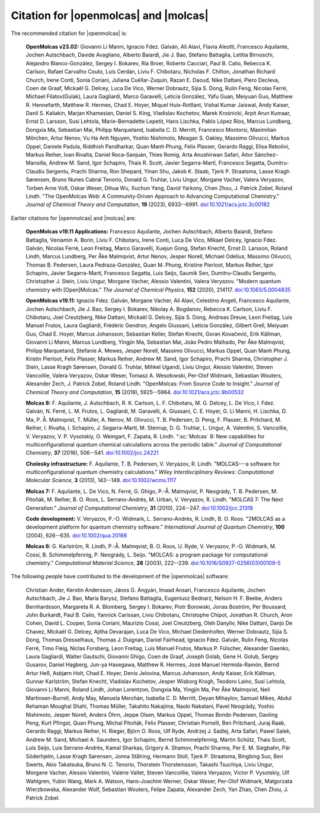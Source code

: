 Citation for |openmolcas| and |molcas|
======================================

The recommended citation for |openmolcas| is:

  **OpenMolcas v23.02:** Giovanni Li Manni, Ignacio Fdez. Galván, Ali Alavi,
  Flavia Aleotti, Francesco Aquilante, Jochen Autschbach, Davide Avagliano,
  Alberto Baiardi, Jie J. Bao, Stefano Battaglia, Letitia Birnoschi, Alejandro
  Blanco-González, Sergey I. Bokarev, Ria Broer, Roberto Cacciari, Paul B.
  Calio, Rebecca K. Carlson, Rafael Carvalho Couto, Luis Cerdán, Liviu F.
  Chibotaru, Nicholas F. Chilton, Jonathan Richard Church, Irene Conti, Sonia
  Coriani, Juliana Cuéllar-Zuquin, Razan E. Daoud, Nike Dattani, Piero Decleva,
  Coen de Graaf, Mickaël G. Delcey, Luca De Vico, Werner Dobrautz, Sijia S.
  Dong, Rulin Feng, Nicolas Ferré, Michael Filatov(Gulak), Laura Gagliardi,
  Marco Garavelli, Leticia González, Yafu Guan, Meiyuan Guo, Matthew R.
  Hennefarth, Matthew R. Hermes, Chad E. Hoyer, Miquel Huix-Rotllant, Vishal
  Kumar Jaiswal, Andy Kaiser, Danil S. Kaliakin, Marjan Khamesian, Daniel S.
  King, Vladislav Kochetov, Marek Krośnicki, Arpit Arun Kumaar, Ernst D.
  Larsson, Susi Lehtola, Marie-Bernadette Lepetit, Hans Lischka, Pablo López
  Ríos, Marcus Lundberg, Dongxia Ma, Sebastian Mai, Philipp Marquetand,
  Isabella C. D. Merritt, Francesco Montorsi, Maximilian Mörchen, Artur Nenov,
  Vu Ha Anh Nguyen, Yoshio Nishimoto, Meagan S. Oakley, Massimo Olivucci,
  Markus Oppel, Daniele Padula, Riddhish Pandharkar, Quan Manh Phung, Felix
  Plasser, Gerardo Raggi, Elisa Rebolini, Markus Reiher, Ivan Rivalta, Daniel
  Roca-Sanjuán, Thies Romig, Arta Anushirwan Safari, Aitor Sánchez-Mansilla,
  Andrew M. Sand, Igor Schapiro, Thais R. Scott, Javier Segarra-Martí,
  Francesco Segatta, Dumitru-Claudiu Sergentu, Prachi Sharma, Ron Shepard,
  Yinan Shu, Jakob K. Staab, Tjerk P. Straatsma, Lasse Kragh Sørensen, Bruno
  Nunes Cabral Tenorio, Donald G. Truhlar, Liviu Ungur, Morgane Vacher, Valera
  Veryazov, Torben Arne Voß, Oskar Weser, Dihua Wu, Xuchun Yang, David Yarkony,
  Chen Zhou, J. Patrick Zobel, Roland Lindh. "The OpenMolcas *Web*: A
  Community-Driven Approach to Advancing Computational Chemistry." *Journal of
  Chemical Theory and Computation*, **19** (2023), 6933--6991.
  `doi:10.1021/acs.jctc.3c00182 <https://doi.org/10.1021/acs.jctc.3c00182>`_

Earlier citations for |openmolcas| and |molcas| are:

  **OpenMolcas v19.11 Applications:** Francesco Aquilante, Jochen Autschbach,
  Alberto Baiardi, Stefano Battaglia, Veniamin A. Borin, Liviu F. Chibotaru,
  Irene Conti, Luca De Vico, Mikael Delcey, Ignacio Fdez. Galván, Nicolas
  Ferré, Leon Freitag, Marco Garavelli, Xuejun Gong, Stefan Knecht, Ernst D.
  Larsson, Roland Lindh, Marcus Lundberg, Per Åke Malmqvist, Artur Nenov,
  Jesper Norell, Michael Odelius, Massimo Olivucci, Thomas B. Pedersen, Laura
  Pedraza-González, Quan M. Phung, Kristine Pierloot, Markus Reiher, Igor
  Schapiro, Javier Segarra-Martí, Francesco Segatta, Luis Seijo, Saumik Sen,
  Dumitru-Claudiu Sergentu, Christopher J. Stein, Liviu Ungur, Morgane Vacher,
  Alessio Valentini, Valera Veryazov. "Modern quantum chemistry with
  [Open]Molcas." *The Journal of Chemical Physics*, **152** (2020), 214117.
  `doi:10.1063/5.0004835 <https://doi.org/10.1063/5.0004835>`_

  **OpenMolcas v19.11:** Ignacio Fdez. Galván, Morgane Vacher, Ali Alavi,
  Celestino Angeli, Francesco Aquilante, Jochen Autschbach, Jie J. Bao, Sergey
  I. Bokarev, Nikolay A. Bogdanov, Rebecca K. Carlson, Liviu F. Chibotaru, Joel
  Creutzberg, Nike Dattani, Mickaël G. Delcey, Sijia S. Dong, Andreas Dreuw,
  Leon Freitag, Luis Manuel Frutos, Laura Gagliardi, Frédéric Gendron, Angelo
  Giussani, Leticia González, Gilbert Grell, Meiyuan Guo, Chad E. Hoyer, Marcus
  Johansson, Sebastian Keller, Stefan Knecht, Goran Kovačević, Erik Källman,
  Giovanni Li Manni, Marcus Lundberg, Yingjin Ma, Sebastian Mai, João Pedro
  Malhado, Per Åke Malmqvist, Philipp Marquetand, Stefanie A. Mewes, Jesper
  Norell, Massimo Olivucci, Markus Oppel, Quan Manh Phung, Kristin Pierloot,
  Felix Plasser, Markus Reiher, Andrew M. Sand, Igor Schapiro, Prachi Sharma,
  Christopher J. Stein, Lasse Kragh Sørensen, Donald G. Truhlar, Mihkel Ugandi,
  Liviu Ungur, Alessio Valentini, Steven Vancoillie, Valera Veryazov, Oskar
  Weser, Tomasz A. Wesołowski, Per-Olof Widmark, Sebastian Wouters, Alexander
  Zech, J. Patrick Zobel, Roland Lindh. "OpenMolcas: From Source Code to
  Insight." *Journal of Chemical Theory and Computation*, **15** (2019),
  5925--5964. `doi:10.1021/acs.jctc.9b00532
  <https://doi.org/10.1021/acs.jctc.9b00532>`_

  **Molcas 8:** F. Aquilante, J. Autschbach, R. K. Carlson, L. F. Chibotaru, M.
  G. Delcey, L. De Vico, I. Fdez. Galván, N. Ferré, L. M. Frutos, L. Gagliardi,
  M. Garavelli, A. Giussani, C. E. Hoyer, G. Li Manni, H. Lischka, D. Ma, P. Å.
  Malmqvist, T. Müller, A. Nenov, M. Olivucci, T. B. Pedersen, D. Peng, F.
  Plasser, B. Pritchard, M. Reiher, I. Rivalta, I. Schapiro, J. Segarra-Martí, M.
  Stenrup, D. G. Truhlar, L. Ungur, A. Valentini, S. Vancoillie, V. Veryazov, V.
  P. Vysotskiy, O. Weingart, F. Zapata, R. Lindh. ":sc:`Molcas` 8: New
  capabilities for multiconfigurational quantum chemical calculations across the
  periodic table." *Journal of Computational Chemistry*, **37** (2016), 506--541.
  `doi:10.1002/jcc.24221 <https://doi.org/10.1002/jcc.24221>`_

  **Cholesky infrastructure:** F. Aquilante, T. B. Pedersen, V. Veryazov, R.
  Lindh. "MOLCAS---a software for multiconfigurational quantum chemistry
  calculations." *Wiley Interdisciplinary Reviews: Computational Molecular
  Science*, **3** (2013), 143--149. `doi:10.1002/wcms.1117
  <https://doi.org/10.1002/wcms.1117>`_

  **Molcas 7:** F. Aquilante, L. De Vico, N. Ferré, G. Ghigo, P.-Å. Malmqvist, P.
  Neogrády, T. B. Pedersen, M. Pitoňák, M. Reiher, B. O. Roos, L. Serrano-Andrés,
  M. Urban, V. Veryazov, R. Lindh. "MOLCAS 7: The Next Generation." *Journal of
  Computational Chemistry*, **31** (2010), 224--247. `doi:10.1002/jcc.21318
  <https://doi.org/10.1002/jcc.21318>`_

  **Code development:** V. Veryazov, P.-O. Widmark, L. Serrano-Andrés, R. Lindh,
  B. O. Roos. "2MOLCAS as a development platform for quantum chemistry software."
  *International Journal of Quantum Chemistry*, **100** (2004), 626--635.
  `doi:10.1002/qua.20166 <https://doi.org/10.1002/qua.20166>`_

  **Molcas 6:** G. Karlström, R. Lindh, P.-Å. Malmqvist, B. O. Roos, U. Ryde, V.
  Veryazov, P.-O. Widmark, M. Cossi, B. Schimmelpfennig, P. Neogrády, L. Seijo.
  "MOLCAS: a program package for computational chemistry." *Computational
  Material Science*, **28** (2003), 222--239. `doi:10.1016/S0927-0256(03)00109-5
  <https://doi.org/10.1016/S0927-0256(03)00109-5>`_

The following people have contributed to the development of the
|openmolcas| software:

.. In alphabetical order (treating Å as A, etc.)

..

  Christian Ander, Kerstin Andersson, János G. Ángyán, Imaad Ansari, Francesco
  Aquilante, Jochen Autschbach, Jie J. Bao, Maria Barysz, Stefano Battaglia,
  Eugeniusz Bednarz, Nelson H. F. Beebe, Anders Bernhardsson, Margareta R. A.
  Blomberg, Sergey I. Bokarev, Piotr Borowski, Jonas Boström, Per Boussard,
  John Burkardt, Paul B. Calio, Yannick Carissan, Liviu Chibotaru, Christophe
  Chipot, Jonathan R. Church, Aron Cohen, David L. Cooper, Sonia Coriani,
  Maurizio Cossi, Joel Creutzberg, Oleh Danyliv, Nike Dattani, Danjo De Chavez,
  Mickaël G. Delcey, Ajitha Devarajan, Luca De Vico, Michael Diedenhofen,
  Werner Dobrautz, Sijia S. Dong, Thomas Dresselhaus, Thomas J. Duignan, Daniel
  Fairhead, Ignacio Fdez. Galván, Rulin Feng, Nicolas Ferré, Timo Fleig, Niclas
  Forsberg, Leon Freitag, Luis Manuel Frutos, Markus P. Fülscher, Alexander
  Gaenko, Laura Gagliardi, Walter Gautschi, Giovanni Ghigo, Coen de Graaf,
  Joseph Golab, Gene H. Golub, Sergey Gusarov, Daniel Hagberg, Jun-ya Hasegawa,
  Matthew R. Hermes, José Manuel Hermida-Ramón, Bernd Artur Heß, Asbjørn Holt,
  Chad E. Hoyer, Denis Jelovina, Marcus Johansson, Andy Kaiser, Erik Källman,
  Gunnar Karlström, Stefan Knecht, Vladislav Kochetov, Jesper Wisborg Krogh,
  Teodoro Laino, Susi Lehtola, Giovanni Li Manni, Roland Lindh, Johan
  Lorentzon, Dongxia Ma, Yingjin Ma, Per Åke Malmqvist, Neil Martinsen-Burrell,
  Andy May, Manuela Merchán, Isabella C. D. Merritt, Deyan Mihaylov, Samuel
  Mikes, Abdul Rehaman Moughal Shahi, Thomas Müller, Takahito Nakajima, Naoki
  Nakatani, Pavel Neogrády, Yoshio Nishimoto, Jesper Norell, Anders Öhrn, Jeppe
  Olsen, Markus Oppel, Thomas Bondo Pedersen, Daoling Peng, Kurt Pfingst, Quan
  Phung, Michal Pitoňák, Felix Plasser, Christian Pomelli, Ben Pritchard, Juraj
  Raab, Gerardo Raggi, Markus Reiher, H. Rieger, Björn O. Roos, Ulf Ryde,
  Andrzej J. Sadlej, Arta Safari, Pawel Salek, Andrew M. Sand, Michael A.
  Saunders, Igor Schapiro, Bernd Schimmelpfennig, Martin Schütz, Thais Scott,
  Luis Seijo, Luis Serrano-Andrés, Kamal Sharkas, Grigory A. Shamov, Prachi
  Sharma, Per E. M. Siegbahn, Pär Söderhjelm, Lasse Kragh Sørensen, Jonna
  Stålring, Hermann Stoll, Tjerk P. Straatsma, Bingbing Suo, Ben Swerts, Akio
  Takatsuka, Bruno N. C. Tenorio, Thorstein Thorsteinsson, Takashi Tsuchiya,
  Liviu Ungur, Morgane Vacher, Alessio Valentini, Valérie Vallet, Steven
  Vancoillie, Valera Veryazov, Victor P. Vysotskiy, Ulf Wahlgren, Yubin Wang,
  Mark A. Watson, Hans-Joachim Werner, Oskar Weser, Per-Olof Widmark,
  Małgorzata Wierzbowska, Alexander Wolf, Sebastian Wouters, Felipe Zapata,
  Alexander Zech, Yan Zhao, Chen Zhou, J. Patrick Zobel.

